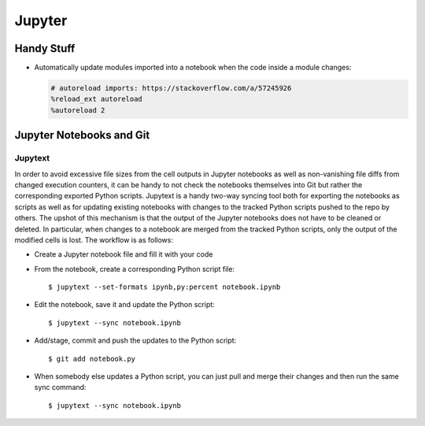 *******
Jupyter
*******


Handy Stuff
===========

- Automatically update modules imported into a notebook when the code inside a module changes:

  .. code::

     # autoreload imports: https://stackoverflow.com/a/57245926
     %reload_ext autoreload
     %autoreload 2



Jupyter Notebooks and Git
=========================


Jupytext
--------

In order to avoid excessive file sizes from the cell outputs in Jupyter notebooks as well as
non-vanishing file diffs from changed execution counters, it can be handy to not check
the notebooks themselves into Git but rather the corresponding exported Python scripts.
Jupytext is a handy two-way syncing tool both for exporting the notebooks as scripts
as well as for updating existing notebooks with changes to the tracked Python scripts pushed to
the repo by others. The upshot of this mechanism is that the output of the Jupyter notebooks
does not have to be cleaned or deleted. In particular, when changes to a notebook are merged from
the tracked Python scripts, only the output of the modified cells is lost.
The workflow is as follows:

- Create a Jupyter notebook file and fill it with your code

- From the notebook, create a corresponding Python script file::

  $ jupytext --set-formats ipynb,py:percent notebook.ipynb

- Edit the notebook, save it and update the Python script::

  $ jupytext --sync notebook.ipynb

- Add/stage, commit and push the updates to the Python script::

  $ git add notebook.py

- When somebody else updates a Python script, you can just pull and merge their changes
  and then run the same sync command::

  $ jupytext --sync notebook.ipynb
